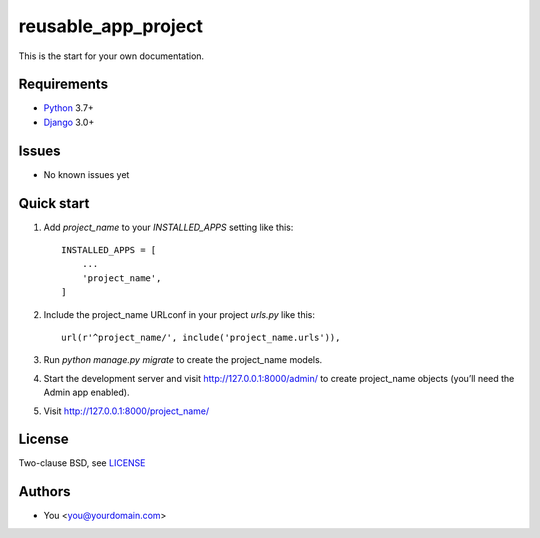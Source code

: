 ====================
reusable_app_project
====================

This is the start for your own documentation.


------------
Requirements
------------

* Python_ 3.7+
* Django_ 3.0+


------
Issues
------

* No known issues yet


-----------
Quick start
-----------

1. Add `project_name` to your `INSTALLED_APPS` setting like this::

    INSTALLED_APPS = [
        ...
        'project_name',
    ]

2. Include the project_name URLconf in your project `urls.py` like this::

    url(r'^project_name/', include('project_name.urls')),

3. Run `python manage.py migrate` to create the project_name models.

4. Start the development server and visit http://127.0.0.1:8000/admin/
   to create project_name objects (you’ll need the Admin app enabled).

5. Visit http://127.0.0.1:8000/project_name/


-------
License
-------

Two-clause BSD, see LICENSE_


-------
Authors
-------

* You <you@yourdomain.com>


.. _Python: http://www.python.org
.. _Git: http://git-scm.com/
.. _Nginx: http://wiki.nginx.org
.. _Django: http://www.djangoproject.com/

.. _LICENSE: blob/master/reusable_app_project/LICENSE
